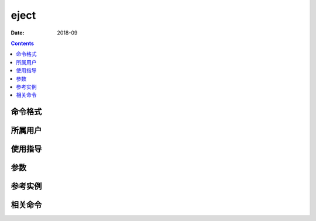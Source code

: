 .. _eject-cmd:

======================================================================================================================================================
eject
======================================================================================================================================================



:Date: 2018-09

.. contents::


.. _eject-format:

命令格式
======================================================================================================================================================




.. _eject-user:

所属用户
======================================================================================================================================================




.. _eject-guid:

使用指导
======================================================================================================================================================




.. _eject-args:

参数
======================================================================================================================================================



.. _eject-instance:

参考实例
======================================================================================================================================================



.. _eject-relevant:

相关命令
======================================================================================================================================================








